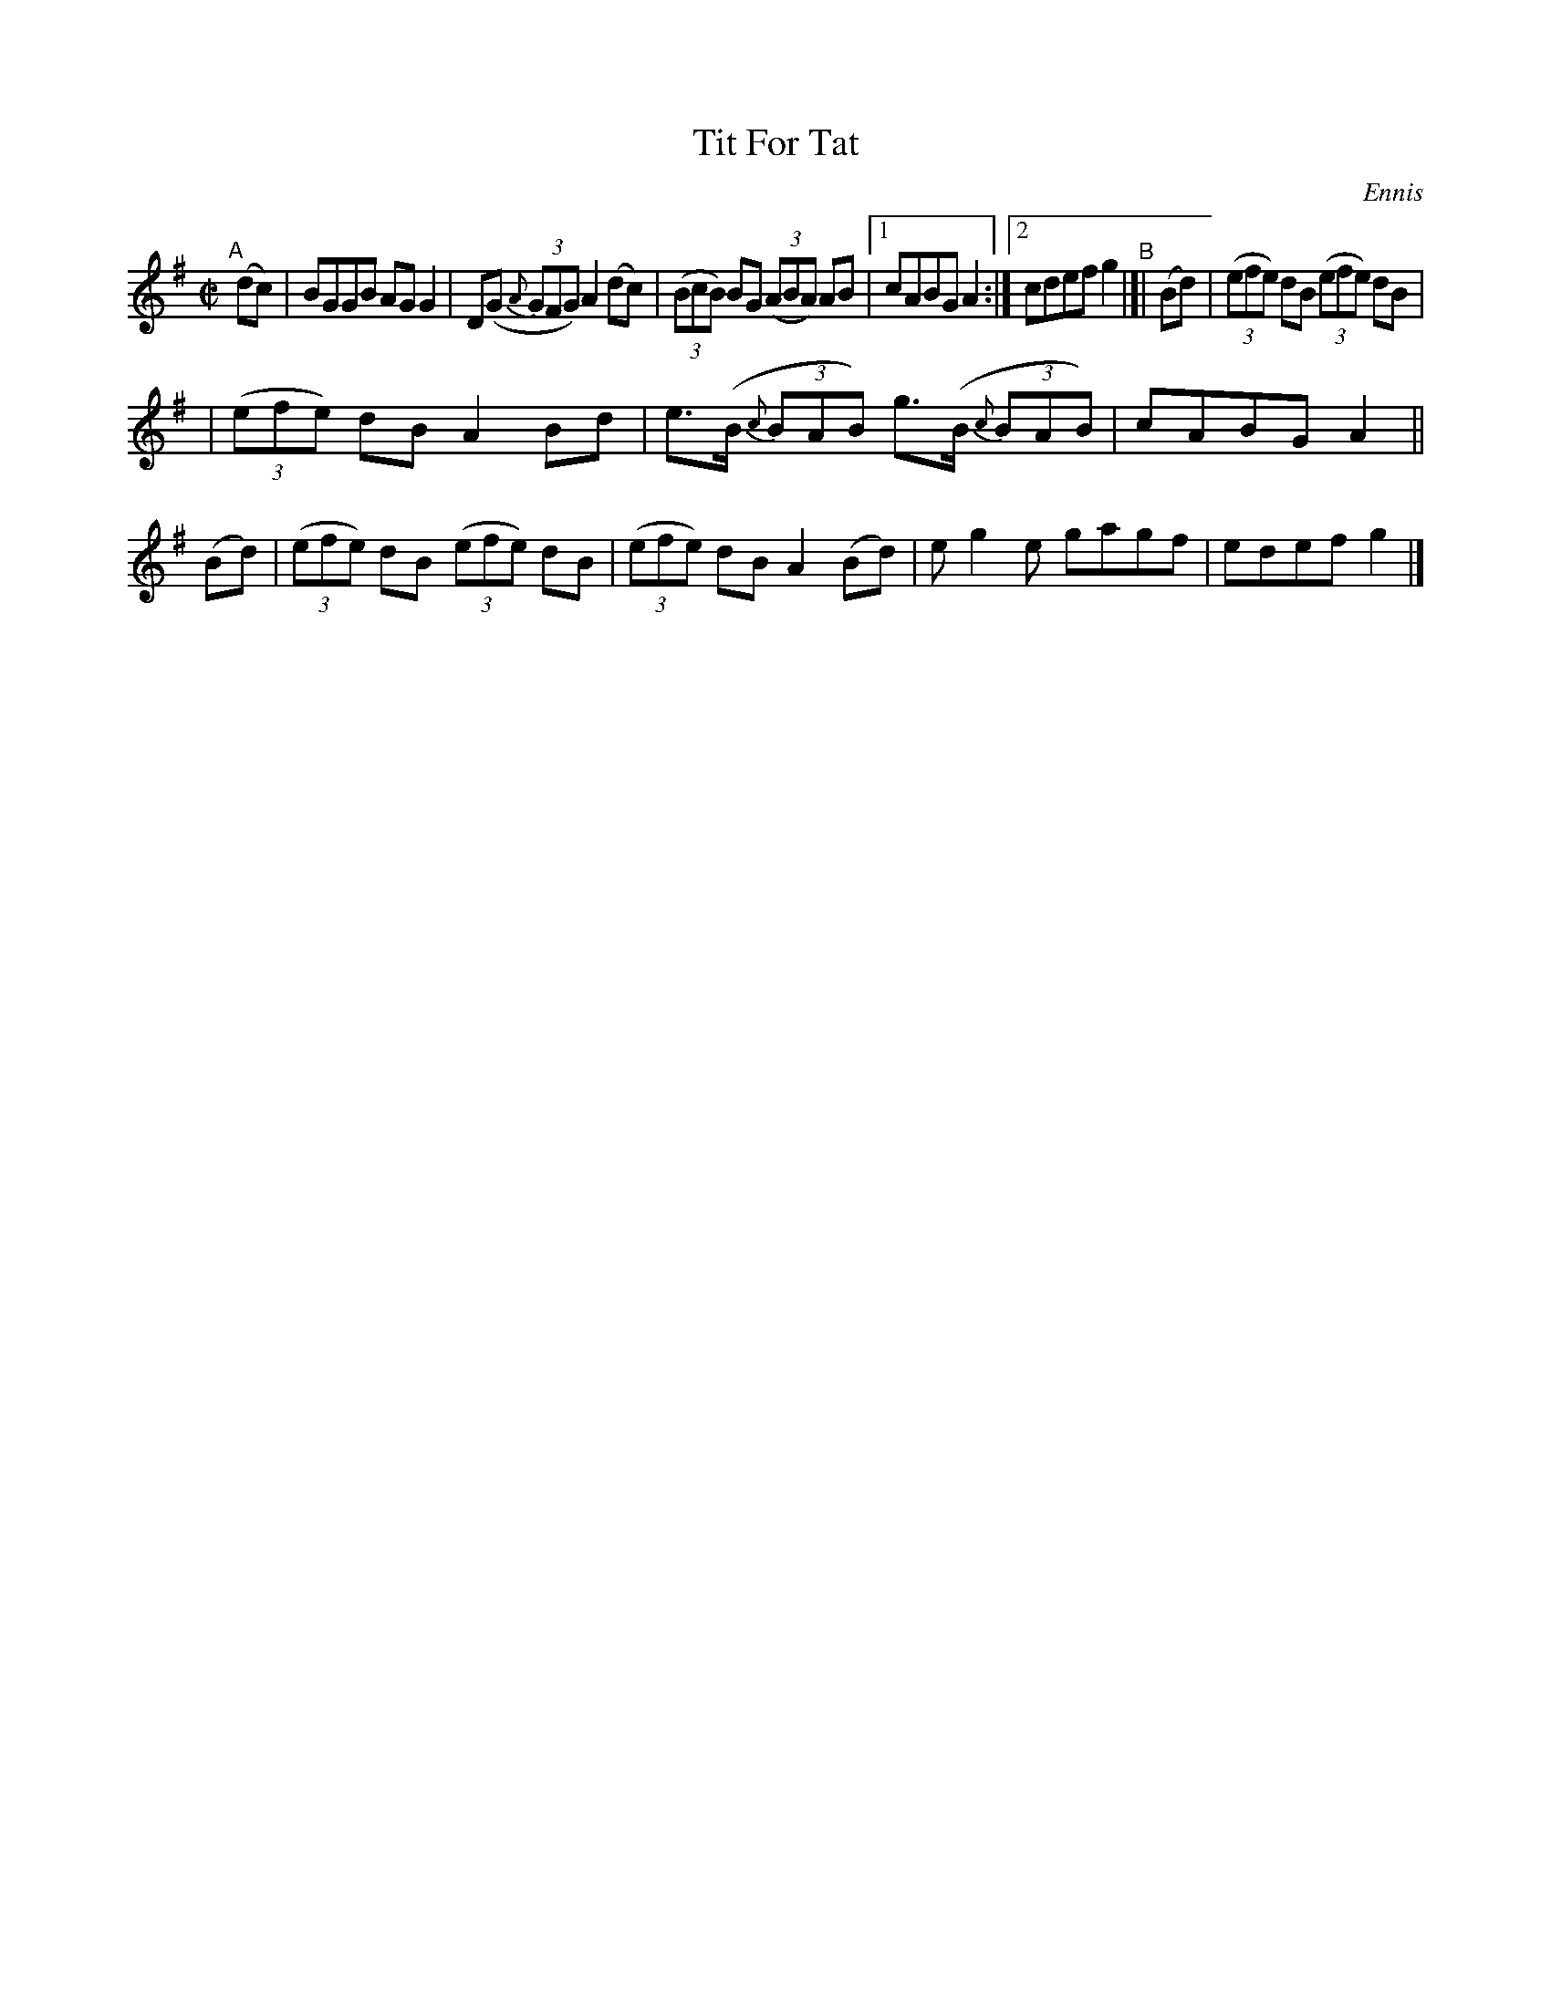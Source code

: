 X: 1457
T: Tit For Tat
O: Ennis
B: O'Neill's 1850 #1457
Z: Bob Safranek, rjs@gsp.org
M: C|
L: 1/8
K: G
"^A"[|]\
(dc) | BGGB AGG2 | D(G (3{A}GFG) A2(dc) | ((3BcB) BG ((3ABA) AB |\
[1 cABG A2 :|[2 cdef g2 "^B"|[| (Bd) | ((3efe) dB ((3efe) dB |
| ((3efe) dB A2Bd | e>(B (3{c}BAB) g>(B (3{c}BAB) | cABG A2 || (Bd) \
| ((3efe) dB ((3efe) dB | ((3efe) dB A2(Bd) | eg2e gagf | edef g2 |]
